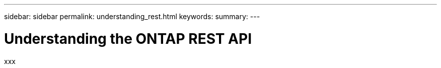 ---
sidebar: sidebar
permalink: understanding_rest.html
keywords:
summary:
---

= Understanding the ONTAP REST API
:hardbreaks:
:nofooter:
:icons: font
:linkattrs:
:imagesdir: ./media/


[.lead]
xxx
